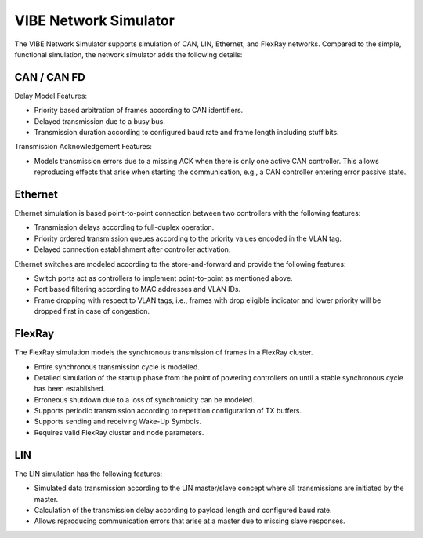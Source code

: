 ========================
VIBE Network Simulator
========================

The VIBE Network Simulator supports simulation of CAN, LIN, Ethernet,
and FlexRay networks. Compared to the simple, functional simulation,
the network simulator adds the following details:

CAN / CAN FD
------------------

Delay Model Features:

* Priority based arbitration of frames according to CAN identifiers.
* Delayed transmission due to a busy bus.
* Transmission duration according to configured baud rate and frame length including stuff bits.

Transmission Acknowledgement Features:

* Models transmission errors due to a missing ACK when there is only one active CAN controller.
  This allows reproducing effects that arise when starting the communication, e.g.,
  a CAN controller entering error passive state.

Ethernet
------------------

Ethernet simulation is based point-to-point connection between two controllers with the
following features:

* Transmission delays according to full-duplex operation.
* Priority ordered transmission queues according to the priority values encoded in the VLAN tag.
* Delayed connection establishment after controller activation.

Ethernet switches are modeled according to the store-and-forward and provide the
following features:

* Switch ports act as controllers to implement point-to-point as mentioned above.
* Port based filtering according to MAC addresses and VLAN IDs.
* Frame dropping with respect to VLAN tags, i.e., frames with drop eligible indicator and
  lower priority will be dropped first in case of congestion.

FlexRay
------------------

The FlexRay simulation models the synchronous transmission of frames in a FlexRay cluster.

* Entire synchronous transmission cycle is modelled.
* Detailed simulation of the startup phase from the point of powering controllers on until
  a stable synchronous cycle has been established.
* Erroneous shutdown due to a loss of synchronicity can be modeled.
* Supports periodic transmission according to repetition configuration of TX buffers.
* Supports sending and receiving Wake-Up Symbols.
* Requires valid FlexRay cluster and node parameters.

LIN
------------------

The LIN simulation has the following features:

* Simulated data transmission according to the LIN master/slave concept where all transmissions
  are initiated by the master.
* Calculation of the transmission delay according to payload length and configured baud rate.
* Allows reproducing communication errors that arise at a master due to missing slave responses.
